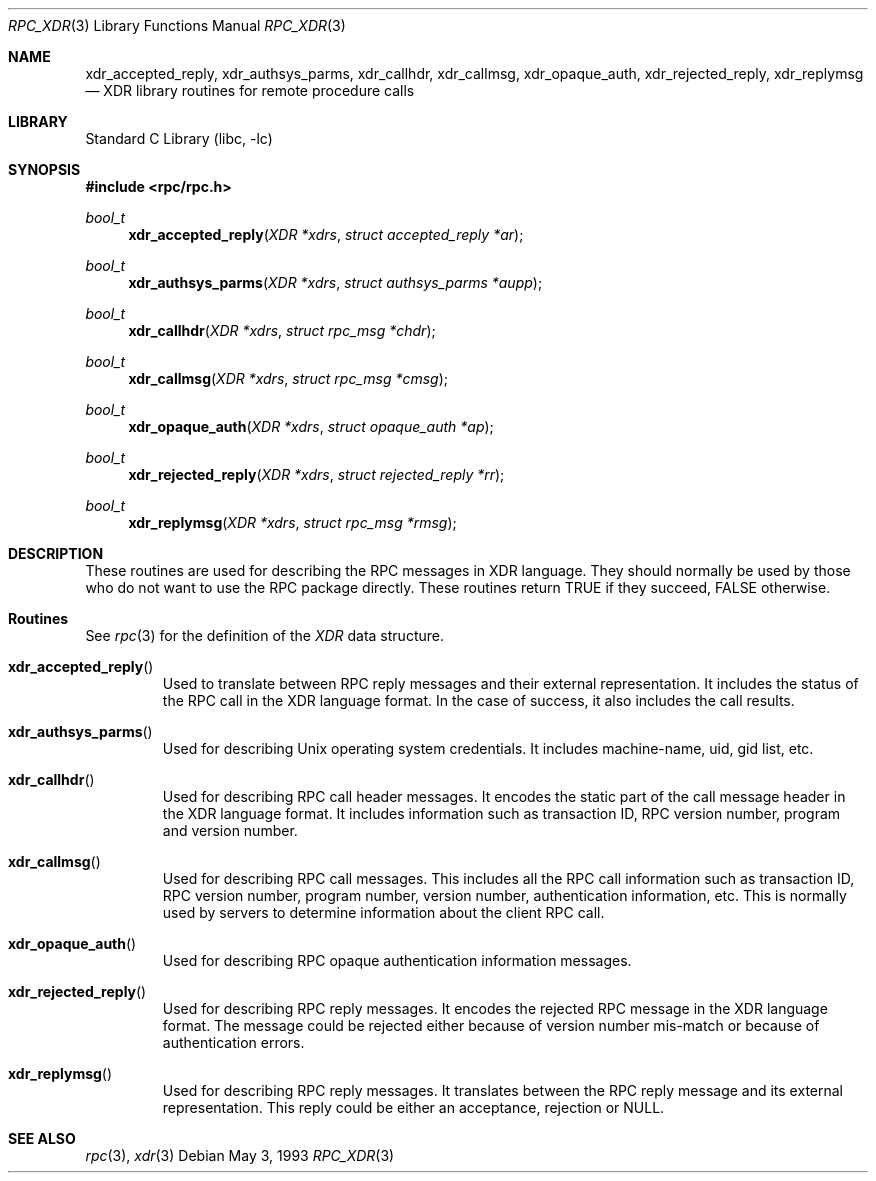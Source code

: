 .\" @(#)rpc_xdr.3n 1.24 93/08/31 SMI; from SVr4
.\" Copyright 1989 AT&T
.\" @(#)rpc_xdr.new 1.1 89/04/06 SMI;
.\" Copyright (c) 1988 Sun Microsystems, Inc. - All Rights Reserved.
.\" $FreeBSD: head/lib/libc/rpc/rpc_xdr.3 141580 2005-02-09 18:07:17Z ru $
.Dd May 3, 1993
.Dt RPC_XDR 3
.Os
.Sh NAME
.Nm xdr_accepted_reply ,
.Nm xdr_authsys_parms ,
.Nm xdr_callhdr ,
.Nm xdr_callmsg ,
.Nm xdr_opaque_auth ,
.Nm xdr_rejected_reply ,
.Nm xdr_replymsg
.Nd XDR library routines for remote procedure calls
.Sh LIBRARY
.Lb libc
.Sh SYNOPSIS
.In rpc/rpc.h
.Ft bool_t
.Fn xdr_accepted_reply "XDR *xdrs" "struct accepted_reply *ar"
.Ft bool_t
.Fn xdr_authsys_parms "XDR *xdrs" "struct authsys_parms *aupp"
.Ft bool_t
.Fn xdr_callhdr "XDR *xdrs" "struct rpc_msg *chdr"
.Ft bool_t
.Fn xdr_callmsg "XDR *xdrs" "struct rpc_msg *cmsg"
.Ft bool_t
.Fn xdr_opaque_auth "XDR *xdrs" "struct opaque_auth *ap"
.Ft bool_t
.Fn xdr_rejected_reply "XDR *xdrs" "struct rejected_reply *rr"
.Ft bool_t
.Fn xdr_replymsg "XDR *xdrs" "struct rpc_msg *rmsg"
.Sh DESCRIPTION
These routines are used for describing the
RPC messages in XDR language.
They should normally be used by those who do not
want to use the RPC
package directly.
These routines return
.Dv TRUE
if they succeed,
.Dv FALSE
otherwise.
.Sh Routines
See
.Xr rpc 3
for the definition of the
.Vt XDR
data structure.
.Bl -tag -width XXXXX
.It Fn xdr_accepted_reply
Used to translate between RPC
reply messages and their external representation.
It includes the status of the RPC
call in the XDR language format.
In the case of success, it also includes the call results.
.It Fn xdr_authsys_parms
Used for describing
.Ux
operating system credentials.
It includes machine-name, uid, gid list, etc.
.It Fn xdr_callhdr
Used for describing
RPC
call header messages.
It encodes the static part of the call message header in the
XDR language format.
It includes information such as transaction
ID, RPC version number, program and version number.
.It Fn xdr_callmsg
Used for describing
RPC call messages.
This includes all the RPC
call information such as transaction
ID, RPC version number, program number, version number,
authentication information, etc.
This is normally used by servers to determine information about the client
RPC call.
.It Fn xdr_opaque_auth
Used for describing RPC
opaque authentication information messages.
.It Fn xdr_rejected_reply
Used for describing RPC reply messages.
It encodes the rejected RPC message in the XDR language format.
The message could be rejected either because of version
number mis-match or because of authentication errors.
.It Fn xdr_replymsg
Used for describing RPC
reply messages.
It translates between the
RPC reply message and its external representation.
This reply could be either an acceptance,
rejection or
.Dv NULL .
.El
.Sh SEE ALSO
.Xr rpc 3 ,
.Xr xdr 3
